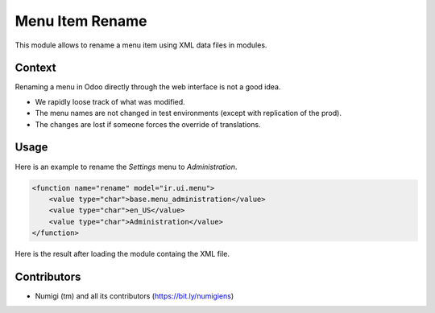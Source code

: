 Menu Item Rename
================
This module allows to rename a menu item using XML data files in modules.

Context
-------
Renaming a menu in Odoo directly through the web interface is not a good idea.

* We rapidly loose track of what was modified.
* The menu names are not changed in test environments (except with replication of the prod).
* The changes are lost if someone forces the override of translations.

Usage
-----
Here is an example to rename the `Settings` menu to `Administration`.

.. code-block:: XML

    <function name="rename" model="ir.ui.menu">
        <value type="char">base.menu_administration</value>
        <value type="char">en_US</value>
        <value type="char">Administration</value>
    </function>

Here is the result after loading the module containg the XML file.

.. image:: static/description/admin_menu.png

Contributors
------------
* Numigi (tm) and all its contributors (https://bit.ly/numigiens)
